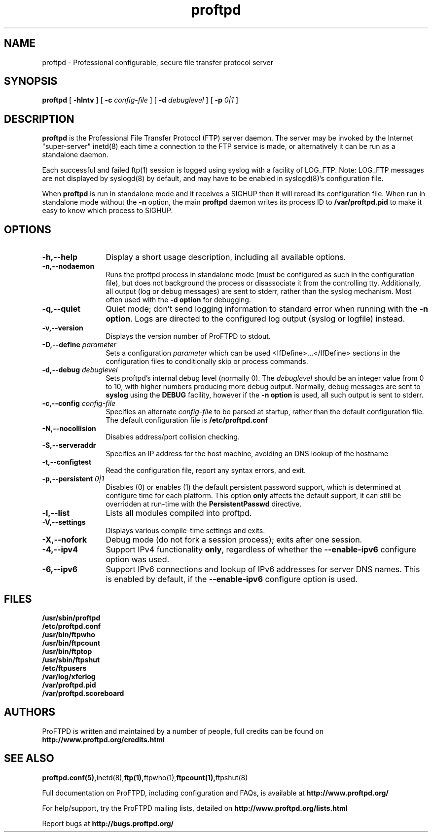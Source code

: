 .TH proftpd 8 "July 2000"
.\" Process with
.\" groff -man -Tascii proftpd.1 
.\"
.SH NAME
proftpd \- Professional configurable, secure file transfer protocol server
.SH SYNOPSIS
.B proftpd
[
.B \-hlntv
] [
.BI \-c " config\-file"
] [
.BI \-d " debuglevel"
] [
.BI \-p " 0|1"
]
.SH DESCRIPTION
.B proftpd
is the Professional File Transfer Protocol (FTP) server daemon.  The server 
may be invoked by the Internet "super-server" inetd(8) each time a
connection to the FTP service is made, or alternatively it can be run as a
standalone daemon.
.PP
.br
Each successful and failed ftp(1) session is logged using syslog with a
facility of LOG_FTP.  Note: LOG_FTP messages are not displayed
by syslogd(8) by default, and may have to be enabled in syslogd(8)'s
configuration file.
.PP
When
.B proftpd
is run in standalone mode and it receives a SIGHUP then it will reread its
configuration file.  When run in standalone mode without the
.B \-n
option, the main
.B proftpd
daemon writes its process ID to
.B /var/proftpd.pid
to make it easy to know which process to SIGHUP.
.SH OPTIONS
.TP 12
.B \-h,\--help
Display a short usage description, including all available options.
.TP
.B \-n,\--nodaemon
Runs the proftpd process in standalone mode (must be configured as such in
the configuration file), but does not background the process or
disassociate it from the controlling tty.  Additionally, all output (log
or debug messages) are sent to stderr, rather than the syslog mechanism. 
Most often used with the \fB-d option\fP for debugging. 
.TP
.B \-q,\--quiet
Quiet mode; don't send logging information to standard error when running
with the \fB-n option\fP.
Logs are directed to the configured log output (syslog or logfile) instead.
.TP
.B \-v,\--version
Displays the version number of ProFTPD to stdout.
.TP
.BI \-D,\--define " parameter"
Sets a configuration \fIparameter\fP which can be used <IfDefine>...</IfDefine>
sections in the configuration files to conditionally skip or process
commands.
.TP
.BI \-d,\--debug " debuglevel"
Sets proftpd's internal debug level (normally 0).  The \fIdebuglevel\fP
should be an integer value from 0 to 10, with higher numbers producing more
debug output.  Normally, debug messages are sent to \fBsyslog\fP using the
\fBDEBUG\fP facility, however if the \fB-n option\fP is used, all such
output is sent to stderr.
.TP
.BI \-c,\--config " config\-file"
Specifies an alternate \fIconfig\-file\fP to be parsed at startup, rather
than the default configuration file.  The default configuration file is
.B /etc/proftpd.conf
.br
.TP
.BI \-N,\--nocollision
Disables address/port collision checking.
.TP
.BI \-S,\--serveraddr
Specifies an IP address for the host machine, avoiding an DNS lookup of the hostname
.TP
.BI \-t,\--configtest
Read the configuration file, report any syntax errors, and exit.
.TP
.BI \-p,\--persistent " 0|1"
Disables (0) or enables (1) the default persistent password support, which
is determined at configure time for each platform.  This option \fBonly\fP
affects the default support, it can still be overridden at run-time with
the \fBPersistentPasswd\fP directive.
.TP
.BI \-l,\--list
Lists all modules compiled into proftpd.
.TP
.BI \-V,\--settings
Displays various compile-time settings and exits.
.TP
.BI \-X,\--nofork
Debug mode (do not fork a session process); exits after one session.
.TP
.BI \-4,\--ipv4
Support IPv4 functionality \fBonly\fP, regardless of whether the
\fB--enable-ipv6\fP configure option was used.
.TP
.BI \-6,\--ipv6
Support IPv6 connections and lookup of IPv6 addresses for server DNS names.
This is enabled by default, if the \fB--enable-ipv6\fP configure option is
used.
.SH FILES
.PD 0
.B /usr/sbin/proftpd
.br
.B /etc/proftpd.conf
.br
.B /usr/bin/ftpwho
.br
.B /usr/bin/ftpcount
.br
.B /usr/bin/ftptop
.br
.B /usr/sbin/ftpshut
.br
.B /etc/ftpusers
.br
.B /var/log/xferlog
.br
.B /var/proftpd.pid
.br
.B /var/proftpd.scoreboard
.PD
.SH AUTHORS
.PP
ProFTPD is written and maintained by a number of people, full credits
can be found on
.BR http://www.proftpd.org/credits.html
.PD
.SH SEE ALSO
.BR proftpd.conf(5), inetd(8), ftp(1), ftpwho(1), ftpcount(1), ftpshut(8)
.PP
Full documentation on ProFTPD, including configuration and FAQs, is available at
.BR http://www.proftpd.org/
.PP 
For help/support, try the ProFTPD mailing lists, detailed on
.BR http://www.proftpd.org/lists.html
.PP
Report bugs at
.BR http://bugs.proftpd.org/
